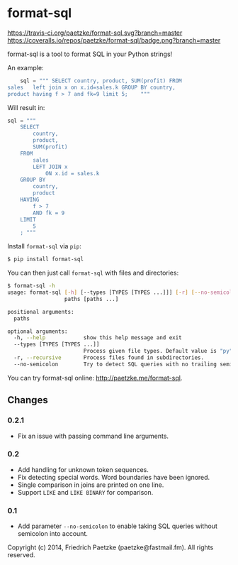 * format-sql

[[https://travis-ci.org/paetzke/format-sql][https://travis-ci.org/paetzke/format-sql.svg?branch=master]]
[[https://coveralls.io/r/paetzke/format-sql?branch=master][https://coveralls.io/repos/paetzke/format-sql/badge.png?branch=master]]
[[https://pypi.python.org/pypi/format-sql/][https://pypip.in/v/format-sql/badge.png]]

format-sql is a tool to format SQL in your Python strings!

An example:

#+BEGIN_SRC python
    sql = """ SELECT country, product, SUM(profit) FROM
sales   left join x on x.id=sales.k GROUP BY country,
product having f > 7 and fk=9 limit 5;    """
#+END_SRC

Will result in:

#+BEGIN_SRC python
    sql = """
        SELECT
            country,
            product,
            SUM(profit)
        FROM
            sales
            LEFT JOIN x
                ON x.id = sales.k
        GROUP BY
            country,
            product
        HAVING
            f > 7
            AND fk = 9
        LIMIT
            5
        ; """
#+END_SRC


Install =format-sql= via =pip=:

#+BEGIN_SRC bash
$ pip install format-sql
#+END_SRC

You can then just call =format-sql= with files and directories:

#+BEGIN_SRC bash
$ format-sql -h
usage: format-sql [-h] [--types [TYPES [TYPES ...]]] [-r] [--no-semicolon]
                  paths [paths ...]

positional arguments:
  paths

optional arguments:
  -h, --help            show this help message and exit
  --types [TYPES [TYPES ...]]
                        Process given file types. Default value is "py".
  -r, --recursive       Process files found in subdirectories.
  --no-semicolon        Try to detect SQL queries with no trailing semicolon.
#+END_SRC

You can try format-sql online: [[http://paetzke.me/format-sql]].


** Changes

*** 0.2.1
- Fix an issue with passing command line arguments.

*** 0.2
- Add handling for unknown token sequences.
- Fix detecting special words.
  Word boundaries have been ignored.
- Single comparison in joins are printed on one line.
- Support =LIKE= and =LIKE BINARY= for comparison.

*** 0.1
- Add parameter =--no-semicolon= to enable taking SQL queries without semicolon into account.



Copyright (c) 2014, Friedrich Paetzke (paetzke@fastmail.fm). All rights reserved.
